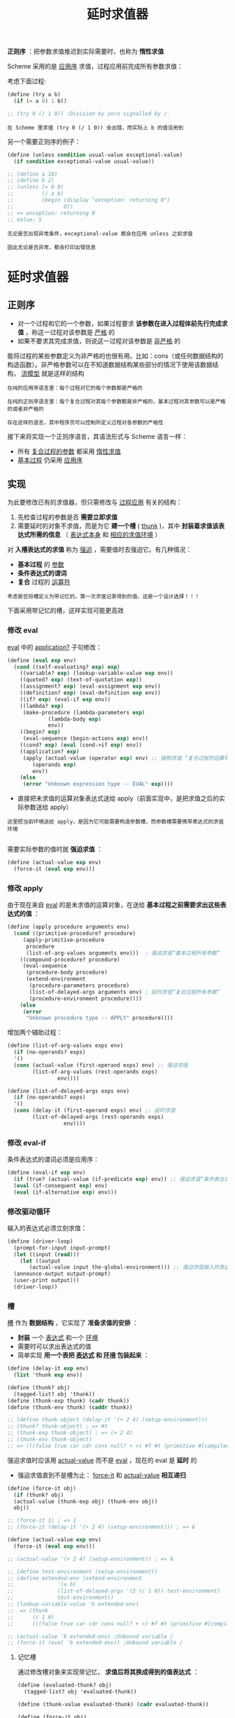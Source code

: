 #+TITLE: 延时求值器
#+HTML_HEAD: <link rel="stylesheet" type="text/css" href="css/main.css" />
#+OPTIONS: num:nil timestamp:nil 

*正则序* ：把参数求值推迟到实际需要时，也称为 *惰性求值* 

Scheme 采用的是 _应用序_ 求值，过程应用前完成所有参数求值：

考虑下面过程:
#+BEGIN_SRC scheme
  (define (try a b)
    (if (= a 0) 1 b))

  ;; (try 0 (/ 1 0)) ;Division by zero signalled by /.
#+END_SRC

#+BEGIN_EXAMPLE
  在 Scheme 里求值 (try 0 (/ 1 0)) 会出错，而实际上 b 的值没用到
#+END_EXAMPLE

另一个需要正则序的例子：
#+BEGIN_SRC scheme
  (define (unless condition usual-value exceptional-value)
    (if condition exceptional-value usual-value))

  ;; (define a 10)
  ;; (define b 2)
  ;; (unless (= b 0)
  ;;         (/ a b)
  ;;         (begin (display "exception: returning 0")
  ;;                0))
  ;; => exception: returning 0
  ;; Value: 5
#+END_SRC

#+BEGIN_EXAMPLE
  无论是否出现异常条件，exceptional-value 都会在应用 unless 之前求值

  因此无论是否异常，都会打印出错信息
#+END_EXAMPLE

* 延时求值器
** 正则序
   + 对一个过程和它的一个参数，如果过程要求 *该参数在进入过程体前先行完成求值* ，称这一过程对该参数是 _严格_ 的
   + 如果不要求其完成求值，则说这一过程对该参数是 _非严格_ 的

   能将过程的某些参数定义为非严格的也很有用。比如：cons（或任何数据结构的构造函数）。非严格参数可以在不知道数据结构某些部分的情况下使用该数据结构， _流模型_ 就是这样的结构
   #+BEGIN_EXAMPLE
     在纯的应用序语言里：每个过程对它的每个参数都是严格的

     在纯的正则序语言里：每个复合过程对其每个参数都是非严格的，基本过程对其参数可以是严格的或者非严格的

     存在这样的语言，其中程序员可以控制所定义过程对各参数的严格性
   #+END_EXAMPLE

   接下来将实现一个正则序语言，其语法形式与 Scheme 语言一样：
   + 所有 _复合过程的参数_ 都采用 _惰性求值_
   + _基本过程_ 仍采用 _应用序_ 
** 实现
   为此要修改已有的求值器，但只需修改与 _过程应用_ 有关的结构：
   1. 先检查过程的参数是否 *需要立即求值*
   2. 需要延时的对象不求值，而是为它 *建一个槽* ( _thunk_ )，其中 *封装着求值该表达式所需的信息* （ _表达式本身_ 和 _相应的求值环境_ ）

   对 *入槽表达式的求值* 称为 _强迫_ ，需要值时去强迫它。有几种情况：
   +  *基本过程* 的 _参数_ 
   +  *条件表达式的谓词*
   +  *复合* 过程的 _运算符_ 

   #+BEGIN_EXAMPLE
     考虑是否将槽定义为带记忆的，第一次求值记录得到的值，这是一个设计选择！！！
   #+END_EXAMPLE

   下面采用带记忆的槽，这样实现可能更高效
*** 修改 eval 
    _eval_ 中的 _application?_ 子句修改：
    #+BEGIN_SRC scheme
  (define (eval exp env)
    (cond ((self-evaluating? exp) exp) 
	  ((variable? exp) (lookup-variable-value exp env)) 
	  ((quoted? exp) (text-of-quotation exp))
	  ((assignment? exp) (eval-assignment exp env)) 
	  ((definition? exp) (eval-definition exp env)) 
	  ((if? exp) (eval-if exp env)) 
	  ((lambda? exp) 
	   (make-procedure (lambda-parameters exp) 
			   (lambda-body exp)
			   env))
	  ((begin? exp) 
	   (eval-sequence (begin-actions exp) env)) 
	  ((cond? exp) (eval (cond->if exp) env)) 
	  ((application? exp)
	   (apply (actual-value (operator exp) env) ;; 强制求值 “复合过程的运算符” 
		  (operands exp)
		  env))
	  (else
	   (error "Unknown expression type -- EVAL" exp))))
    #+END_SRC

    + 直接把未求值的运算对象表达式送给 apply（前面实现中，是把求值之后的实际参数送给 apply）
    #+BEGIN_EXAMPLE
      这里把当前环境送给 apply，是因为它可能需要构造参数槽，而参数槽需要携带表达式的求值环境

    #+END_EXAMPLE
    需要实际参数的值时就 *强迫求值* ：
    #+BEGIN_SRC scheme
  (define (actual-value exp env)
    (force-it (eval exp env))) 
    #+END_SRC
*** 修改 apply 
    由于现在来自 _eval_ 的是未求值的运算对象，在送给 *基本过程之前需要求出这些表达式的值* ：

    #+BEGIN_SRC scheme
  (define (apply procedure arguments env)
    (cond ((primitive-procedure? procedure)
	   (apply-primitive-procedure
	    procedure
	    (list-of-arg-values arguments env)))  ; 强迫求值“基本过程所有参数”
	  ((compound-procedure? procedure)
	   (eval-sequence
	    (procedure-body procedure)
	    (extend-environment
	     (procedure-parameters procedure)
	     (list-of-delayed-args arguments env) ; 延时求值“复合过程所有参数”
	     (procedure-environment procedure))))
	  (else
	   (error
	    "Unknown procedure type -- APPLY" procedure))))
    #+END_SRC

    增加两个辅助过程：
    #+BEGIN_SRC scheme
  (define (list-of-arg-values exps env)
    (if (no-operands? exps)
	'()
	(cons (actual-value (first-operand exps) env) ;; 强迫求值
	      (list-of-arg-values (rest-operands exps)
				  env))))
    #+END_SRC

    #+BEGIN_SRC scheme
  (define (list-of-delayed-args exps env)
    (if (no-operands? exps)
	'()
	(cons (delay-it (first-operand exps) env) ;; 延时求值
	      (list-of-delayed-args (rest-operands exps)
				    env))))
    #+END_SRC
*** 修改 eval-if 
    条件表达式的谓词必须是应用序：
    #+BEGIN_SRC scheme
  (define (eval-if exp env)
    (if (true? (actual-value (if-predicate exp) env)) ;; 强迫求值“条件表达式的谓词”
	(eval (if-consequent exp) env)
	(eval (if-alternative exp) env)))
    #+END_SRC
*** 修改驱动循环
    输入的表达式必须立刻求值：
    #+BEGIN_SRC scheme
  (define (driver-loop)
    (prompt-for-input input-prompt)
    (let ((input (read)))
      (let ((output
	     (actual-value input the-global-environment))) ;; 强迫求值输入的表达式
	(announce-output output-prompt)
	(user-print output)))
    (driver-loop))
    #+END_SRC
*** 槽
    _槽_ 作为 *数据结构* ，它实现了 *准备求值的安排* ：
    + *封装* 一个 _表达式_ 和一个 _环境_
    + 需要时可以求出表达式的值
    + 简单实现 *用一个表把 _表达式_ 和 _环境_ 包装起来* ：

    #+BEGIN_SRC scheme
  (define (delay-it exp env)
    (list 'thunk exp env))

  (define (thunk? obj)
    (tagged-list? obj 'thunk))
  (define (thunk-exp thunk) (cadr thunk))
  (define (thunk-env thunk) (caddr thunk))

  ;; (define thunk-object (delay-it '(+ 2 4) (setup-environment))) 
  ;; (thunk? thunk-object) ; => #t
  ;; (thunk-exp thunk-object) ; => (+ 2 4)
  ;; (thunk-env thunk-object)
  ;; => (((false true car cdr cons null? + >) #f #t (primitive #[compiled-procedure 17 ("list" #x1) #x1a #x184c3e2]) (primitive #[compiled-procedure 18 ("list" #x2) #x1a #x184c452]) (primitive #[compiled-procedure 19 ("list" #x3) #x14 #x184c4bc]) (primitive #[compiled-procedure 20 ("list" #x5) #x14 #x184c55c]) (primitive #[arity-dispatched-procedure 21]) (primitive #[arity-dispatched-procedure 22]))
    #+END_SRC

    强迫求值时应该用 _actual-value_ 而不是 _eval_ ，现在的 eval 是 *延时* 的
    + 强迫求值直到不是槽为止： _force-it_ 和 _actual-value_  *相互递归* 

    #+BEGIN_SRC scheme
  (define (force-it obj)
    (if (thunk? obj)
	(actual-value (thunk-exp obj) (thunk-env obj))
	obj))

  ;; (force-it 1) ; => 1
  ;; (force-it (delay-it '(+ 2 4) (setup-environment))) ; => 6 

  (define (actual-value exp env)
    (force-it (eval exp env)))

  ;; (actual-value '(+ 2 4) (setup-environment)) ; => 6

  ;; (define test-environment (setup-environment))
  ;; (define extended-env (extend-environment
  ;; 		      '(a b) 
  ;; 		      (list-of-delayed-args '(2 (/ 1 0)) test-environment)
  ;; 		      test-environment))
  ;; (lookup-variable-value 'b extended-env)
  ;;  => (thunk
  ;;      (/ 1 0)
  ;;      (((false true car cdr cons null? + >) #f #t (primitive #[compiled-procedure 14 ("list" #x1) #x1a #x19643e2]) (primitive #[compiled-procedure 15 ("list" #x2) #x1a #x1964452]) (primitive #[compiled-procedure 16 ("list" #x3) #x14 #x19644bc]) (primitive #[compiled-procedure 17 ("list" #x5) #x14 #x196455c]) (primitive #[arity-dispatched-procedure 18]) (primitive #[arity-dispatched-procedure 19]))))

  ;; (actual-value 'b extended-env) ;Unbound variable /
  ;; (force-it (eval 'b extended-env)) ;Unbound variable /
    #+END_SRC

**** 记忆槽
     通过修改槽对象来实现带记忆， *求值后将其换成得到的值表达式* ：

     #+BEGIN_SRC scheme
  (define (evaluated-thunk? obj)
    (tagged-list? obj 'evaluated-thunk))

  (define (thunk-value evaluated-thunk) (cadr evaluated-thunk))

  (define (force-it obj)
    (cond ((thunk? obj)
	   (let ((result (actual-value
			  (thunk-exp obj)
			  (thunk-env obj))))
	     (set-car! obj 'evaluated-thunk) ; 修改 trunk 为 evaluted-trunk 
	     (set-car! (cdr obj) result)  ; 修改表达式为求出的表达式
	     (set-cdr! (cdr obj) '())     ; 不再需要环境
	     result))
	  ((evaluated-thunk? obj)
	   (thunk-value obj))
	  (else obj)))

  ;; (define thunk-object (delay-it '(+ 2 4) (setup-environment)))
  ;; thunk-object 
  ;;  => (thunk (+ 2 4) (((false true car cdr cons null? + >) #f #t (primitive #[compiled-procedure 14 ("list" #x1) #x1a #x19643e2]) (primitive #[compiled-procedure 15 ("list" #x2) #x1a #x1964452]) (primitive #[compiled-procedure 16 ("list" #x3) #x14 #x19644bc]) (primitive #[compiled-procedure 17 ("list" #x5) #x14 #x196455c]) (primitive #[arity-dispatched-procedure 18]) (primitive #[arity-dispatched-procedure 19]))))

  ;; (force-it thunk-object) ; => 6
  ;; thunk-object ; =>  (evaluated-thunk 6)
  ;; (evaluated-thunk? thunk-object) ; => #t
  ;; (thunk-value thunk-object) ; => 6
  ;; (force-it thunk-object) ; => 6 
     #+END_SRC

     #+BEGIN_EXAMPLE
       无论有没有记忆，前面修改过的求值器都能工作
     #+END_EXAMPLE

*** 测试
    测试延时求值器：
    #+BEGIN_SRC scheme
  (define the-global-environment (setup-environment))
  (driver-loop)
  ;;; L-Eval input:
  (define (try a b)
    (if (> a 0) 1 b))
  ;;; L-Eval value:
  ok
  ;;; L-Eval input:
  (try 0 (/ 1 0))
  ;;; L-Eval value:
  1
    #+END_SRC

* 应用

** 流
   #+BEGIN_EXAMPLE
     研究流计算的时候，流被实现为一种延时的表，其中用了特殊形式 delay 和 cons-stream。该方式的缺点：

     1. 需要用特殊形式，特殊形式不是一级对象，无法与高阶函数协作
     2. 流被做为与表类似但又不同的另一类对象，因此需要为流重新实现各种表操作，而且这些操作只能用于流
   #+END_EXAMPLE

   现在采用惰性求值，流和表就一样了，不再需要任何的特殊形式。只需 *要求 cons 为非严格* 的。做这件事有多种可能方式：
   + 修改求值器 _允许非严格的基本过程_ ，将 cons 实现为非严格过程
   + 把 cons 实现为 _复合过程_ 

   最简单的方式是用 *过程的方式表示序对* ：
   #+BEGIN_SRC scheme
  (define (cons x y)
    (lambda (m) (m x y)))

  (define (car z)
    (z (lambda (p q) p)))

  (define (cdr z)
    (z (lambda (p q) q)))

  ;; (define cons-procedure (cons 1 2))
  ;; cons-procedure ; => #[compound-procedure 13]

  ;; (car cons-procedure) ; => 1 
  ;; ((lambda (m) (m 1 2)) (lambda (p q) p)) ; => 1
  ;; ((lambda (p q) p) 1 2) ; => 1

  ;; (cdr cons-procedure) ; => 2 
   #+END_SRC

   基于这些基本操作，各种 _表操作的标准定义_ 不仅可以用于 _有穷的表_ ，也能自然地适用于 *无穷的惰性表* （ _流_ ）：
   #+BEGIN_SRC scheme
  (define (list-ref items n)
    (if (= n 0)
	(car items)
	(list-ref (cdr items) (- n 1))))

  (define (map proc items)
    (if (null? items)
	'()
	(cons (proc (car items))
	      (map proc (cdr items)))))

  (define (scale-list items factor)
    (map (lambda (x) (* x factor))
	 items))

  (define (add-lists list1 list2)
    (cond ((null? list1) list2)
	  ((null? list2) list1)
	  (else (cons (+ (car list1) (car list2))
		      (add-lists (cdr list1) (cdr list2))))))
   #+END_SRC

   定义整数流：
   #+BEGIN_SRC scheme :results output :exports result
  (define ones (cons 1 ones))
  (define integers (cons 1 (add-lists ones integers)))
   #+END_SRC
   #+RESULTS:
   : L-Eval input:
   : (list-ref integers 17) 
   : L-Eval value:
   :  18

   现在的表比前面的流更惰性：
   + 现在表的 car 部分也是延时的，同样直到需要用时才真正求值
   + 取序对的 car 或 cdr 时都不求值，其求值将延时到真正需要时：
     + 用作基本过程的参数
     + 需要打印输出

   惰性序对还能解决流引起的其他问题，讨论流的时候，处理包含了信息反馈的流时，需要显式使用 _delay_ 操作。而现在一切参数都是延时的，上述情况也不需要特殊处理了

   #+BEGIN_SRC scheme :results output :exports result
  (define (integral integrand initial-value dt)
    (define int
      (cons initial-value
	    (add-lists (scale-list integrand dt)
		       int)))
    int)

  (define (solve f y0 dt)
    (define y (integral dy y0 dt))
    (define dy (map f y))
    y)
   #+END_SRC

   #+RESULTS:
   : L-Eval input:
   : (list-ref (solve (lambda (x) x) 1 0.001) 1000)
   : L-Eval value:
   : 2.716923932235896
